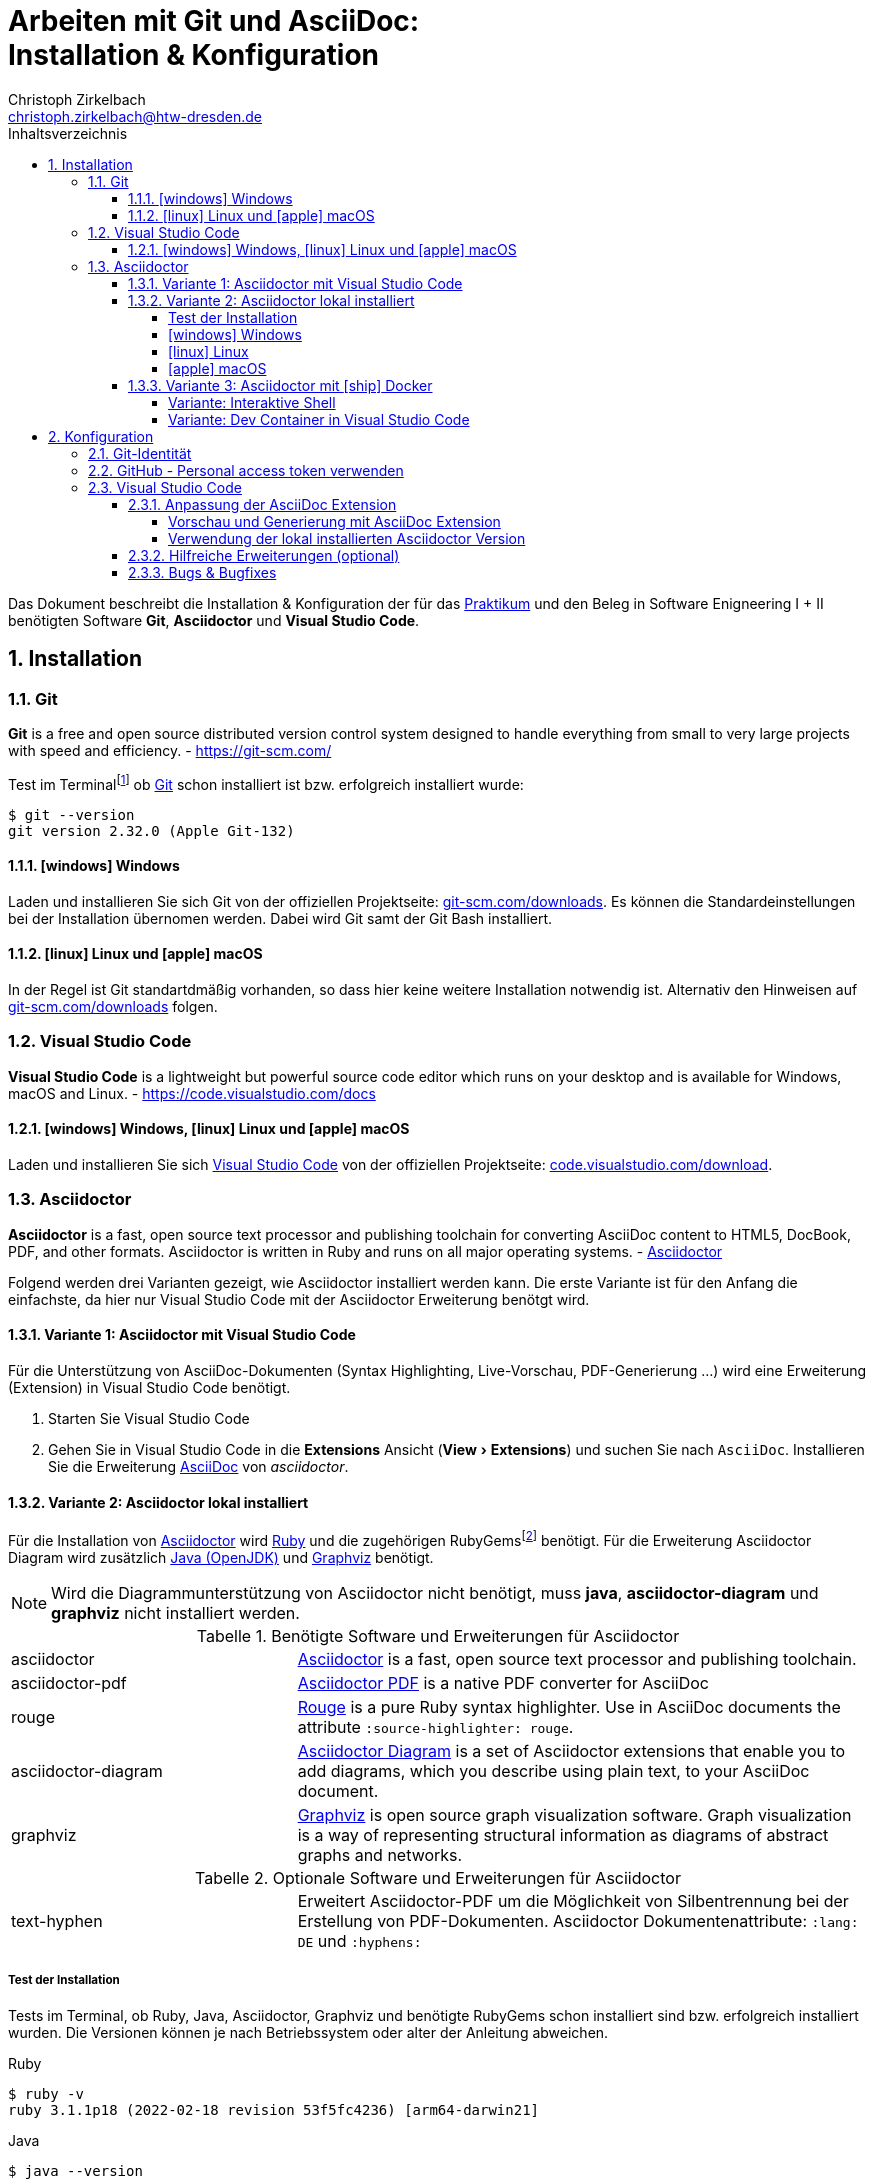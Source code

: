 = Arbeiten mit Git und AsciiDoc: pass:q[<br>]Installation & Konfiguration
Christoph Zirkelbach <christoph.zirkelbach@htw-dresden.de>
:toc:
:toclevels: 4
:icons: font
// local HTML generation
:source-highlighter: rouge
// preview with asciidoctor.js (also VSCode Extension)
//:source-highlighter: highlight.js
:xrefstyle: full
:experimental:
:!example-caption:
:toc-title: Inhaltsverzeichnis
:table-caption: Tabelle
:figure-caption: Abbildung
:imagesdir: images
:sectnums:
:sectnumlevels: 3
// --- HTML ---
:nofooter:
//:docinfo: shared-head
:docinfo: shared
:sectanchors:
:favicon:
:!webfonts:


Das Dokument beschreibt die Installation & Konfiguration der für das link:../[Praktikum] und den Beleg in Software Enigneering I + II benötigten Software *Git*, *Asciidoctor* und *Visual Studio Code*.

== Installation

=== Git

====
*Git* is a free and open source distributed version control system designed to handle everything from small to very large projects with speed and efficiency.
- https://git-scm.com/
====

Test im Terminalfootnote:[Ein *Terminal* ermöglicht die Eingabe von Kommandos (https://de.wikipedia.org/wiki/Kommandozeile[CLI]) und ist unter Windows bspw. die PowerShell oder CMD] ob https://git-scm.com/[Git] schon installiert ist bzw. erfolgreich installiert wurde:

[source,console]
----
$ git --version
git version 2.32.0 (Apple Git-132)
----

==== icon:windows[] Windows
Laden und installieren Sie sich Git von der offiziellen Projektseite: https://git-scm.com/downloads[git-scm.com/downloads]. Es können die Standardeinstellungen bei der Installation übernomen werden. Dabei wird Git samt der Git Bash installiert.

==== icon:linux[] Linux und icon:apple[] macOS
In der Regel ist Git standartdmäßig vorhanden, so dass hier keine weitere Installation notwendig ist. Alternativ den Hinweisen auf  https://git-scm.com/downloads[git-scm.com/downloads] folgen.


=== Visual Studio Code

====
*Visual Studio Code* is a lightweight but powerful source code editor which runs on your desktop and is available for Windows, macOS and Linux. - https://code.visualstudio.com/docs
====

==== icon:windows[] Windows, icon:linux[] Linux und icon:apple[] macOS
Laden und installieren Sie sich https://code.visualstudio.com/[Visual Studio Code] von der offiziellen Projektseite: https://code.visualstudio.com/Download[code.visualstudio.com/download].


=== Asciidoctor

====
*Asciidoctor* is a fast, open source text processor and publishing toolchain for converting AsciiDoc content to HTML5, DocBook, PDF, and other formats. Asciidoctor is written in Ruby and runs on all major operating systems. - https://asciidoctor.org/[Asciidoctor]
====

Folgend werden drei Varianten gezeigt, wie Asciidoctor installiert werden kann.
Die erste Variante ist für den Anfang die einfachste, da hier nur Visual Studio Code mit der Asciidoctor Erweiterung benötgt wird.

==== Variante 1: Asciidoctor mit Visual Studio Code

Für die Unterstützung von AsciiDoc-Dokumenten (Syntax Highlighting, Live-Vorschau, PDF-Generierung ...) wird eine Erweiterung (Extension) in Visual Studio Code benötigt.

. Starten Sie Visual Studio Code
. Gehen Sie in Visual Studio Code in die *Extensions* Ansicht ("View > Extensions") und suchen Sie nach `AsciiDoc`. Installieren Sie die Erweiterung https://marketplace.visualstudio.com/items?itemName=asciidoctor.asciidoctor-vscode[AsciiDoc] von _asciidoctor_.


==== Variante 2: Asciidoctor lokal installiert

Für die Installation von https://asciidoctor.org/[Asciidoctor] wird https://www.ruby-lang.org/de/[Ruby] und die zugehörigen RubyGemsfootnote:[*RubyGems* (Gems) ist das Paketsystem für die Programmiersprache Ruby (https://de.wikipedia.org/wiki/RubyGems[Quelle])] benötigt. Für die Erweiterung Asciidoctor Diagram wird zusätzlich https://openjdk.java.net/[Java (OpenJDK)] und https://graphviz.org/[Graphviz] benötigt.

NOTE: Wird die Diagrammunterstützung von Asciidoctor nicht benötigt, muss *java*, *asciidoctor-diagram* und *graphviz* nicht installiert werden.

.Benötigte Software und Erweiterungen für Asciidoctor
[cols="2,4a"]
|===
| asciidoctor | https://asciidoctor.org/[Asciidoctor] is a fast, open source text processor and publishing toolchain.
| asciidoctor-pdf | https://asciidoctor.org/docs/asciidoctor-pdf/[Asciidoctor PDF] is a native PDF converter for AsciiDoc
| rouge | https://github.com/rouge-ruby/rouge[Rouge] is a pure Ruby syntax highlighter. Use in AsciiDoc documents the attribute `:source-highlighter: rouge`.
| asciidoctor-diagram | https://asciidoctor.org/docs/asciidoctor-diagram/[Asciidoctor Diagram] is a set of Asciidoctor extensions that enable you to add diagrams, which you describe using plain text, to your AsciiDoc document.
| graphviz | https://graphviz.org/[Graphviz] is open source graph visualization software. Graph visualization is a way of representing structural information as diagrams of abstract graphs and networks.
|===

.Optionale Software und Erweiterungen für Asciidoctor
[cols="2,4a"]
|===
| text-hyphen | Erweitert Asciidoctor-PDF um die Möglichkeit von Silbentrennung bei der Erstellung von PDF-Dokumenten. Asciidoctor Dokumentenattribute: `:lang: DE` und `:hyphens:`
|===

===== Test der Installation

Tests im Terminal, ob Ruby, Java, Asciidoctor, Graphviz und benötigte RubyGems schon installiert sind bzw. erfolgreich installiert wurden. Die Versionen können je nach Betriebssystem oder alter der Anleitung abweichen.

.Ruby
[source,console]
----
$ ruby -v
ruby 3.1.1p18 (2022-02-18 revision 53f5fc4236) [arm64-darwin21]
----

.Java
[source,console]
----
$ java --version
openjdk 17.0.2 2022-01-18
OpenJDK Runtime Environment (build 17.0.2+8-86)
OpenJDK 64-Bit Server VM (build 17.0.2+8-86, mixed mode, sharing)
----

.Asciidoctor
[source,console]
----
$ asciidoctor -v
Asciidoctor 2.0.17 [https://asciidoctor.org]
Runtime Environment (ruby 3.1.1p18 (2022-02-18 revision 53f5fc4236) [arm64-darwin21]) (lc:UTF-8 fs:UTF-8 in:UTF-8 ex:UTF-8)
----

.Asciidoctor-PDF (falls extra vorhanden)
[source,console]
----
$ asciidoctor-pdf -v
Asciidoctor PDF 1.6.2 using Asciidoctor 2.0.17 [https://asciidoctor.org]
Runtime Environment (ruby 3.1.1p18 (2022-02-18 revision 53f5fc4236) [arm64-darwin21]) (lc:UTF-8 fs:UTF-8 in:UTF-8 ex:UTF-8)
----

.Graphviz Dot
[source,console]
----
$ dot -V
dot - graphviz version 3.0.0 (20220226.1711)
----

.RubyGems
[source,console]
----
$ gem list | grep rouge
rouge (3.28.0)

$ gem list | grep asciidoctor-pdf
asciidoctor-pdf (1.6.2)

$ gem list | grep asciidoctor-diagram
asciidoctor-diagram (2.2.1)
asciidoctor-diagram-ditaamini (1.0.1)
asciidoctor-diagram-plantuml (1.2022.1)

$ gem list | grep text-hyphen
text-hyphen (1.4.1)
----

===== icon:windows[] Windows

1. *Ruby* über den https://rubyinstaller.org/[RubyInstaller], bspw. `Ruby 3.x (x64)`, installieren. Eine minimale Installation ohne Devkit und ohne MSYS2 development toolchain reicht.
+
Alternativ kann über das https://docs.microsoft.com/de-de/windows/wsl/[WSL] (Windows Subsystem für Linux) Ruby installiert werden. Hier kann je nach gewählter Distribution eine Ruby Version dabei sein. Andernfalls entsprechend für das gewählte Linux nachinstallieren.
+
** https://phoenixnap.com/kb/install-ruby-on-windows-10[How to Install Ruby on Windows 10]

2. *Asciidoctor* und benötigte Tools per RubyGems über das Terminal installieren:
+
[source,console]
----
$ gem install asciidoctor
$ gem install asciidoctor-pdf
$ gem install rouge
$ gem install asciidoctor-diagram
$ gem install text-hyphen
----

3. *Java* https://openjdk.java.net/[OpenJDK] über https://adoptium.net/[Adoptium] oder https://www.azul.com/downloads/?package=jdk#download-openjdk[Azul Zulu] laden und installieren. Es ist egal ob die JDK oder JDK (LTS) Version genommen.

4. *Graphviz* über die https://graphviz.org/download/[Downloadseite] laden  und installieren:
+
* Direktlink: Stable Windows install packages -> 10/cmake/Release/x64/ -> https://www2.graphviz.org/Packages/stable/windows/10/cmake/Release/x64/[graphviz-install-2.44.1-win64.exe]

5. Graphviz *Dot* fertig konfigurieren:
+
* "Windows Startmenü Button > Rechtsklick > *Eingabeaufforderung (Administrator)*" oder *PowerShell (Administrator)* öffnen
* In das *bin* Verzeichnis der Graphviz-Installation wechseln `cd C:\Program Files\Graphviz 2.44.1\bin` und `dot -c` ausführen:
+
.Screenshot: Eingabeaufforderung (Administrator)
image::screenshot_eingabeaufforderung-dot.png[width="500"]
+
.Hinweise zum Setzen der Umgebungsvariable `GRAPHVIZ_DOT`
[%collapsible]
====
=====
Das Anlegen der Umgebungsvariable `GRAPHVIZ_DOT` ist nur notwendig, wenn die Graphviz Installation nicht im Standardpfad liegt bzw. ein Fehler auftaucht, welcher besagte Umgebungsvariable vermisst.

. icon:windows[]-Taste drücken und `umgebungsvariable` eingeben
. *Systemumgebungsvariablen bearbeiten* auswählen
. In den Systemeigenschaften den kbd:[Umgebungsvariablen...] Button betätigen
. Im oberen Bereich *Benutzervariablen* über den Button kbd:[Neu...] folgende Umgebungsvariable anlegen:
** Name der Variable: `GRAPHVIZ_DOT`
** Wert der Variable: über kbd:[Datei durchsuchen...] in das Installationsverzeichnis von *Graphviz* wechseln und im Ordner *bin* die _dot.exe_ auswählen, bspw.: `C:\Program Files\Graphviz 2.44.1\bin\dot.exe`
. Mit kbd:[OK] übernehmen und das Umgebungsvariablen-Fenster ebenfalls mit kbd:[OK] schließen
. Terminal und Visual Studio Code neustarten
=====
====

.Screenshot: Windows 10 mit Visual Studio Code unter VirtualBox
[%collapsible]
====
image::screenshot_windows-10_vs-code.png[700]
====

NOTE: Beim wiederholten Generieren nach erfolgreicher Installation kann es sein, dass immer noch die alten fehlerhaften Diagrammbilder angezeigt werden. Hier hilft es die alten Diagrammbilder vorher zu löschen. In Praktikum 4 wären das der Ordner *.asciidoctor* und der Ordner images/*diagrams*.

===== icon:linux[] Linux
1. Ruby per Paketverwaltungssystem installieren, bspw. unter Ubuntu mit:
+
[source,console]
----
$ sudo apt-get install ruby
----

2. Asciidoctor und benötigte Tools per RubyGems über das Terminal installieren:
+
[source,console]
----
$ gem install asciidoctor
$ gem install asciidoctor-pdf
$ gem install rouge
$ gem install asciidoctor-diagram
$ gem install text-hyphen
----

3. Java https://openjdk.java.net/[OpenJDK] über die Packetquellen oder  über https://adoptium.net/[Adoptium] oder https://www.azul.com/downloads/?package=jdk#download-openjdk[Azul Zulu] laden und installieren. Es ist egal ob die JDK oder JDK (LTS) Version genommen wird.

4. Für die lokale Generierung der Diagramme wird noch Graphviz benötigt und kann über die Packetquellen (Alternativ entsprechende https://graphviz.org/download/[Downloadseite]) installiert werden:
+
[source,console]
----
$ sudo apt-get install graphviz
----

===== icon:apple[] macOS

. https://brew.sh/index_de[Homebrew] nach zugehöriger Anleitung installieren.

. Ruby per Homebrew über das Terminal installieren (alternative https://mac.install.guide/ruby/13.html[Anleitung]):
+
[source,console]
----
% brew install ruby
----
+
Zusätzlich muss noch die Umgebungsvariable `PATH` für die mit Homebrew installierte Ruby Version angepasst werden:
+
.Hinweise: Anpassen der `PATH`-Variable
[%collapsible]
====
=====
. Im Terminal die verwendete Shell und Architektur des Macs identifizieren:
+
.Shell
[source,console]
----
% echo $SHELL
/bin/zsh
----
+
.Architektur
[source,console]
----
% uname -m
arm64 oder x86_64
----
. Die Konfigurationsdatei der verwendeten Shell _.zshrc_ (_.bashrc_) zum Bearbeiten öffnen:
+
[source,console]
----
% open -e ~/.zshrc
#oder
% vi ~/.zshrc
----
. In der Konfigurationsdatei die `PATH`-Variable anpassen. Dazu, entsprechend der Architektur des Macs, am Ende folgendes hinzufügen:
+
.Mac mit Apple-Chip (arm64)
[source,sh]
----
if [[ -d "/opt/homebrew/opt/ruby/bin" ]]; then
  export PATH="/opt/homebrew/opt/ruby/bin:$PATH"
  export PATH="$(gem environment gemdir)/bin:$PATH"
fi
----
+
.Mac mit Intel-Prozessor (x86_64) oder Rosetta
[source,sh]
----
if [[ -d "/usr/local/opt/ruby/bin" ]]; then
  export PATH="/usr/local/opt/ruby/bin:$PATH"
  export PATH="$(gem environment gemdir)/bin:$PATH"
fi
----
+
.Alternativ beides per IF-ELSE
[source,sh]
----
if [[ `uname -m` = "arm64" && -d "/opt/homebrew/opt/ruby/bin" ]]; then
  # arm64 (apple)
  export PATH="/opt/homebrew/opt/ruby/bin:$PATH"
elif [[ `uname -m` = "x86_64" && -d "/usr/local/opt/ruby/bin" ]]; then
  # x86_64 (intel)
  export PATH="/usr/local/opt/ruby/bin:$PATH"
fi
gem_path="$(gem environment gemdir)/bin" && export PATH="$gem_path:$PATH"
----
. Das Terminal beenden und neustarten oder mit `source ~/.zshrc` die geänderte Konfiguration neuladen lassen.
=====
====

////
. Asciidoctor per Homebrew über das Terminal installieren:
+
[source,console]
----
% brew install asciidoctor
----
//Alternativ stattdessen als RubyGems:
//$ sudo gem install asciidoctor
////

. Asciidoctor Tools per RubyGems über das Terminal installieren:
+
[source,console]
----
$ gem install asciidoctor
$ gem install asciidoctor-pdf
$ gem install rouge
$ gem install asciidoctor-diagram
$ gem install text-hyphen
----

. Java https://openjdk.java.net/[OpenJDK] über das Terminal installieren:
+
[source,console]
----
$ brew install openjdk
----
+
Alternativ über https://adoptium.net/[Adoptium] oder https://www.azul.com/downloads/?os=macos&package=jdk[Azul Zulu] in passender Architektur laden und installieren. Es ist egal ob die JDK oder JDK (LTS) Version genommen wird.
+
.Hinweise: OpenJDK Download Variante
[%collapsible]
====
[source,console]
----
$ cd ~/Downloads
$ tar -xf openjdk-17.0.2_macos-aarch64_bin.tar.gz
$ sudo mv ~/Downloads/jdk-17.0.2.jdk /Library/Java/JavaVirtualMachines
----
====

. Für die lokale Generierung der Diagramme wird noch Graphviz benötigt:
+
[source,console]
----
$ brew install graphviz
----


==== Variante 3: Asciidoctor mit icon:ship[] Docker

NOTE: Voraussetzung für die Verwendung dieser Variante ist eine vorhandene https://docs.docker.com/get-docker/[Installation von Docker].

===== Variante: Interaktive Shell

In dieser Variante wird das Generieren der Dokumente über einen Asciidoctor Docker Container gelöst. Die Vorschau des Dokumentes in VS Code erfolgt über die Asciidoctor Erweiterung (JavaScript).

. In das lokale Projektverzeichnis `my-asciidoctor-project` wechseln und Docker Container mit interaktiver Shell im Terminal (bspw. von VS Code) starten:
+
[source,console]
----
% cd my-asciidoctor-project/
% docker run -it -v "$(pwd):/documents/" asciidoctor/docker-asciidoctor <1> <2>
----
+
<1> Im Docker Container ist das Projektverzeichnis im Verzeichnis `/documents` gemountet.
<2> Der angegebene Asciidoctor Docker Container https://github.com/asciidoctor/docker-asciidoctor[asciidoctor/docker-asciidoctor] ist vom Asciidoctor Projekt und enthält alle relevanten Tools.
+
Alternativ direkt mit Pfad zum Projektverzeichnis starten:
+
[source,console]
----
% docker run -it -v "/path/to/my-asciidoctor-project/:/documents/" asciidoctor/docker-asciidoctor
----

. Prüfen, ob lokaler Projektinhalt im Docker Container im `/documents` Verzeichnis verfügbar ist:
+
[source,console]
----
bash-5.1# pwd
/documents
bash-5.1# ls
document.adoc ...
----

. Dokument mit Asciidoctor-Befehl im Docker Container als HTML/PDF erstellen:
+
[source,console]
----
bash-5.1# asciidoctor document.adoc
bash-5.1# asciidoctor-pdf document.adoc
bash-5.1# asciidoctor -r asciidoctor-diagram document.adoc
bash-5.1# asciidoctor-pdf -r asciidoctor-diagram document.adoc
----
+
Das Ergebnis liegt anschließend im Projektverzeichnis.

. Docker Container in der interaktiver Shell mit `exit` beenden:
+
[source,console]
----
bash-5.1# exit
----

===== Variante: Dev Container in Visual Studio Code

In dieser Variante wird das Projektverzeichnis innerhalb von Visual Studio Code in einem zugehörigen Dev Container gestartet. Das Generieren und die Vorschau geschieht über den Asciidoctor Docker Container.

. Installation der VS Code Erweiterung: **Remote - Containers**

. Projektverzeichnis über "File > Open folder…" in VS Code öffnen

. Im geöffneten Projektverzeichnis wird ein Ordner __**.devcontainer**__ mit den Dateien __**devcontainer.json**__ und __**Dockerfile**__ erstellt.

. Folgenden Inhalte für die Datei _devcontainer.json_ übernehmen:
+
[source, json, title="devcontainer.json"]
----
{
    "name": "Asciidoctor", <1>
    "context": "..", <2>
    "dockerFile": "Dockerfile", <3>
    "extensions": [ <4>
        "asciidoctor.asciidoctor-vscode",
        "jebbs.plantuml"
    ],
    "settings": { <5>
        "asciidoc.asciidoctor_command": "asciidoctor -r asciidoctor-diagram",
        "asciidoc.preview.useEditorStyle": false,
        "asciidoc.use_asciidoctor_js": false
    }
}
----
<1> Sets the name of the dev container
<2> Sets the run context to one level up instead of the .devcontainer folder.
<3> Update the 'dockerFile' property if you aren't using the standard 'Dockerfile' filename.
<4> Add the IDs of extensions you want installed when the container is created.
<5> Set *default* container specific settings.json values on container create.
+
Enthält den Namen, den Ort des zugehörigen Dockerfiles und die für den Container von VS Code benötigten Erweiterungen mit den zugehörigen Einstellungen.

. Folgenden Inhalte für die Datei _Dockerfile_ übernehmen:
+
[source, docker, title="Dockerfile"]
----
FROM asciidoctor/docker-asciidoctor
----
+
Enthält die Angabe des zu verwendenden Asciidoctor Docker Containers https://github.com/asciidoctor/docker-asciidoctor[asciidoctor/docker-asciidoctor] vom Asciidoctor Projekt.

. In VS Code die **View > Command Palette…** öffnen und `Remote-Containers: Reopen in Container` auswählen.
+
.Screenshot: Laufender Dev Container in VS Code
image::screenshot_vscode_dev-container.png[width="500"]
+
Die Vorschau und das Terminal in VS Code nutzen jetzt den Asciidoctor Docker Container.

. Beenden mit Rechtsklick auf Dev Container: Asciidoctor (links unten) …`Close Remote Connection` oder  `Reopen folder localy`

== Konfiguration

=== Git-Identität

Legen Sie Ihre lokale Git-Identität in der globalen Git-Konfiguration fest:

[source,console]
----
$ git config --global user.name "Vorname Nachname"
$ git config --global user.email s00000@informatik.htw-dresden.de
----

Ausgewählte Inhalte bzw. alles kann mit folgenden Git-Kommandos angezeigt werden:

[source,console]
----
$ git config --global user.name
Vorname Nachname
$ git config --global user.email
s00000@informatik.htw-dresden.de
$ git config --list
...
----

.Hinweise für verschiedene Git-Identitäten (Privat, Studium, Arbeit, ...)
[%collapsible]
====
=====
Arbeiten Sie auf Ihrem (privaten) Rechner mit verschiedenen Git-Identitäten (andere E-Mail für Privat, Studium, Arbeit, ...), können Sie auch eine spezifische Konfiguration je Repository anlegen.

Befehle wie oben, nur ohne `--global` und innerhalb ihres Repository-Verzeichnisses ausgeführt:

[source,console]
----
$ git config user.name "Vorname Nachname"
$ git config user.email s00000@informatik.htw-dresden.de
----

Alternativ gibt es auch die Möglichkeit https://git-scm.com/docs/git-config#_conditional_includes[Conditional includes] zu verwenden. Hier kann man bspw. Git-Konfigurationen abhängig von der Verzeichnisstruktur setzen:

..gitconfig (global)
[source,ini]
----
[user]
    name = Vorname Nachname
    email = vorname.nachname@private.de
[includeIf "gitdir:~/Studium/"]
    path = "~/.gitconfig_studium"
----

..gitconfig_studium
[source,ini]
----
[user]
    name = Vorname Nachname
    email = s00000@stud.htw-dresden.de
----
=====
====

=== GitHub - Personal access token verwenden

Eine Möglichkeit für die Authentifizierung zu GitHub über die Shell/Terminal bzw. Visual Studio Code ist der *Personal access token*.

Mit den Access Tokens (Personal access tokens) können Anwendungen gezielt eingeschränkte Zugriffsmöglichkeiten gegeben oder entzogen werden, ohne das Accountpasswort preiszugeben.

1. Legen Sie auf GitHub über "Settings > Developer settings > Personal access tokens" einen neuen Token bspw. `Privater Rechner` mit einer unendlichen Gültigkeit und nur dem Scope `repo` an.
+
WARNING: Der Personal access token ist nur nach dem Erstellen zu sehen und kann danach nicht wieder angezeigt werden!

2. Führen Sie im Terminal (Windows bspw. Power Shell) ein `git clone` oder bei existierendem Repository `git pull` durch. Dabei wird der Login abgefragt und in der Regle im Login-Manager (Credential Manager) des Systems hinterlegt.
+
NOTE: Wird nach einem Passwort gefragt, wird stattdessen der eben angelegte Personal access token verwendet. +
Bei der Frage nach der Authentication Methode entsprechend 2 für Personal access token wählen.
+
.Ausgabe: icon:windows[] Windows - PowerShell
[%collapsible]
====
[source,console]
----
> git clone https://github.com/<account>/htwd-se-example-project.git
Cloning into 'htwd-se-example-project'...
Select an authentication method for 'https://github.com/':
  1. Web browser (default)
  2. Personal access token
option (enter for default): 2
Enter GitHub personal access token for 'https://github.com/'...
Token:
remote: Enumerating objects: 10, done.
remote: Counting objects: 100% (10/10), done.
remote: Compressing objects: 100% (8/8), done.
remote: Total 10 (delta 0), reused 4 (delta 0), pack-reused 0
Receiving objects: 100% (10/10), done.
----
====
+
.Ausgabe: icon:linux[] Linux und icon:apple[] macOS - Terminal
[%collapsible]
====
[source,console]
----
% git clone https://github.com/<account>/htwd-se-example-project.git
Klone nach 'htwd-se-example-project' ...
Username for 'https://github.com': <account>
Password for 'https://<account>@github.com':
remote: Enumerating objects: 10, done.
remote: Counting objects: 100% (10/10), done.
remote: Compressing objects: 100% (8/8), done.
remote: Total 10 (delta 0), reused 4 (delta 0), pack-reused 0
Receiving objects: 100% (10/10), done.
----
====

=== Visual Studio Code

==== Anpassung der AsciiDoc Extension

Die Einstellungen finden Sie unter: Visual Studio Code über "Preferences (oder Zahnradsymbol)> Settings > Extensions > AsciiDoc".

===== Vorschau und Generierung mit AsciiDoc Extension

.Vorschau mit Asciidoctor-Thema (weißer Hintergrund)
* Asciidoc > Preview: *Use Editor Style*: icon:square-o[] (deaktiviert)

.PDF-Generierung
* Asciidoc > PDF: *Engine*: `asciidoctor-pdf`

.Unterstützung von Diagrammen (PlantUML)
* Asciidoc > Extensions: *Enable Kroki*: icon:check-square-o[] (aktiviert)

===== Verwendung der lokal installierten Asciidoctor Version

Sind die Asciidoctor Tools lokal installiert, kann die Erweiterung statt der integrierten JavaScript-Variante direkt die Asciidoctor-Kommandos verwenden. Dazu sind folgende Einstellungen anzupassen:

[NOTE]
====
Seit Version https://github.com/asciidoctor/asciidoctor-vscode/releases/tag/v3.1.0[3.1] der Asciidoctor Erweiterung ist die Asciidoctor CLI Unterstützung entfernt worden. Somit wird nur noch die integrierte und nicht mehr die lokal installierte Version für die Vorschau und Generierung innerhalb von Visual Studio Code verwendet.

Einzig für die PDF-Generierung ist es noch möglich die loakl installierte Version zu Konfigurieren.
====

.PDF-Generierung
* Asciidoc > PDF: *Asciidoctor PDF Command Path*: `asciidoctor-pdf`
* Asciidoc > PDF: *Asciidoctor PDF Command Args*: `-r,asciidoctor-diagram`

==== Hilfreiche Erweiterungen (optional)

Weitere hilfreiche Erweiterungen für Visual Studio Code wären:

* https://marketplace.visualstudio.com/items?itemName=shardulm94.trailing-spaces[Trailing Spaces] ... highlight trailing spaces and delete them in a flash
* https://marketplace.visualstudio.com/items?itemName=bierner.markdown-preview-github-styles[Markdown Preview Github Styling] ... changes VS Code's built-in markdown preview to match Github's styling
* https://marketplace.visualstudio.com/items?itemName=jebbs.plantuml[PlantUML] ... rich PlantUML support for Visual Studio Code
* https://marketplace.visualstudio.com/items?itemName=mhutchie.git-graph[Git Graph] ... View a Git Graph of your repository, and perform Git actions from the graph

==== Bugs & Bugfixes

* Funktioniert in Visual Studio Code die Anzeige von Bildern in der Vorschau eines AsciiDoc-Dokumentes nicht, aber beim Rendern über das Terminal, könnte es nach obiger Konfiguration an folgendem liegen: https://www.informatik.htw-dresden.de/~zirkelba/notes/se/asciidoc-faq-and-tips/index.html#_warum_funktioniert_in_visual_studio_code_die_anzeige_von_bildern_in_der_vorschau_eines_asciidoc_dokumentes_nicht[Preview Attributes: data-uri]
